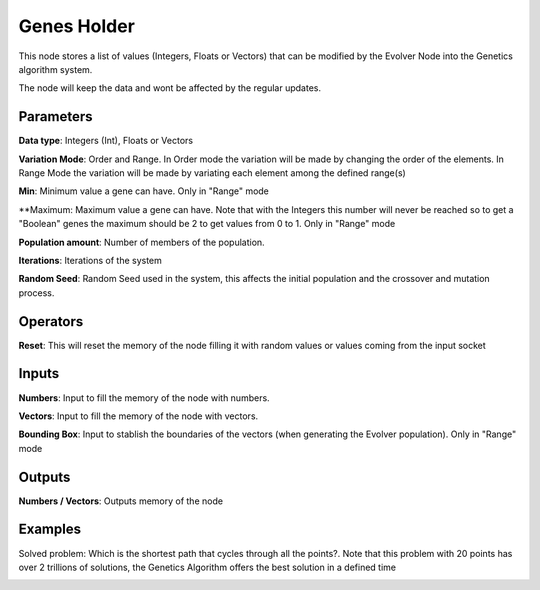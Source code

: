 Genes Holder
============

This node stores a list of values (Integers, Floats or Vectors) that can be modified by the Evolver Node into the Genetics algorithm system.

The node will keep the data and wont be affected by the regular updates.

Parameters
----------

**Data type**: Integers (Int), Floats or Vectors

**Variation Mode**: Order and Range. In Order mode the variation will be made by changing the order of the elements. In Range Mode the variation will be made by variating each element among the defined range(s)

**Min**: Minimum value a gene can have. Only in "Range" mode

**Maximum: Maximum value a gene can have. Note that with the Integers this number will never be reached so to get a "Boolean" genes the maximum should be 2 to get values from 0 to 1. Only in "Range" mode

**Population amount**: Number of members of the population.

**Iterations**: Iterations of the system

**Random Seed**: Random Seed used in the system, this affects the initial population and the crossover and mutation process.

Operators
---------

**Reset**: This will reset the memory of the node filling it with random values or values coming  from the input socket

Inputs
------

**Numbers**: Input to fill the memory of the node with numbers.

**Vectors**: Input to fill the memory of the node with vectors.

**Bounding Box**: Input to stablish the boundaries of the vectors (when generating the Evolver population). Only in "Range" mode


Outputs
-------

**Numbers / Vectors**: Outputs memory of the node

Examples
--------

Solved problem: Which is the shortest path that cycles through all the points?. Note that this problem with 20 points has over 2 trillions of solutions, the Genetics Algorithm offers the best solution in a defined time

.. image:: https://user-images.githubusercontent.com/10011941/84772313-113b0280-afdb-11ea-89ec-971d19aee2cc.png
